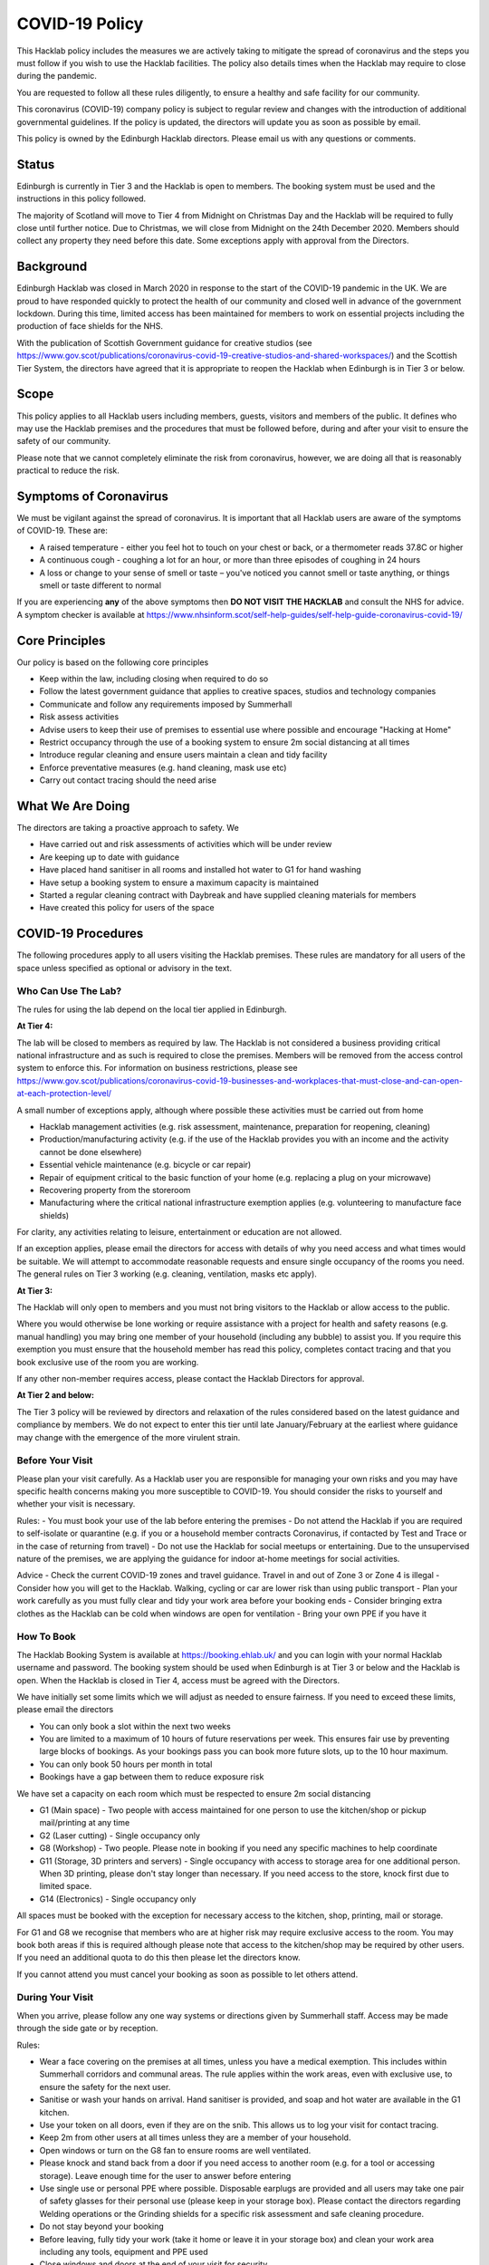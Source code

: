 COVID-19 Policy
===============

This Hacklab policy includes the measures we are actively taking to mitigate the spread of coronavirus and the steps you must follow if you wish to use the Hacklab facilities. The policy also details times when the Hacklab may require to close during the pandemic.

You are requested to follow all these rules diligently, to ensure a healthy and safe facility for our community. 

This coronavirus (COVID-19) company policy is subject to regular review and changes with the introduction of additional governmental guidelines. If the policy is updated, the directors will update you as soon as possible by email.

This policy is owned by the Edinburgh Hacklab directors. Please email us with any questions or comments.

Status
------
Edinburgh is currently in Tier 3 and the Hacklab is open to members. The booking system must be used and the instructions in this policy followed.

The majority of Scotland will move to Tier 4 from Midnight on Christmas Day and the Hacklab will be required to fully close until further notice. Due to Christmas, we will close from Midnight on the 24th December 2020. Members should collect any property they need before this date. Some exceptions apply with approval from the Directors.

Background
----------
Edinburgh Hacklab was closed in March 2020 in response to the start of the COVID-19 pandemic in the UK. We are proud to have responded quickly to protect the health of our community and closed well in advance of the government lockdown. During this time, limited access has been maintained for members to work on essential projects including the production of face shields for the NHS.

With the publication of Scottish Government guidance for creative studios (see `https://www.gov.scot/publications/coronavirus-covid-19-creative-studios-and-shared-workspaces/ <https://www.gov.scot/publications/coronavirus-covid-19-creative-studios-and-shared-workspaces/>`_) and the Scottish Tier System, the directors have agreed that it is appropriate to reopen the Hacklab when Edinburgh is in Tier 3 or below. 

Scope
-----
This policy applies to all Hacklab users including members, guests, visitors and members of the public. It defines who may use the Hacklab premises and the procedures that must be followed before, during and after your visit to ensure the safety of our community.

Please note that we cannot completely eliminate the risk from coronavirus, however, we are doing all that is reasonably practical to reduce the risk. 

Symptoms of Coronavirus
-----------------------
We must be vigilant against the spread of coronavirus. It is important that all Hacklab users are aware of the symptoms of COVID-19. These are:

- A raised temperature - either you feel hot to touch on your chest or back, or a thermometer reads 37.8C or higher
- A continuous cough - coughing a lot for an hour, or more than three episodes of coughing in 24 hours
- A loss or change to your sense of smell or taste – you've noticed you cannot smell or taste anything, or things smell or taste different to normal

If you are experiencing **any** of the above symptoms then **DO NOT VISIT THE HACKLAB** and consult the NHS for advice. A symptom checker is available at `https://www.nhsinform.scot/self-help-guides/self-help-guide-coronavirus-covid-19/ <https://www.nhsinform.scot/self-help-guides/self-help-guide-coronavirus-covid-19/>`_

Core Principles
----------------
Our policy is based on the following core principles

- Keep within the law, including closing when required to do so
- Follow the latest government guidance that applies to creative spaces, studios and technology companies
- Communicate and follow any requirements imposed by Summerhall
- Risk assess activities
- Advise users to keep their use of premises to essential use where possible and encourage "Hacking at Home"
- Restrict occupancy through the use of a booking system to ensure 2m social distancing at all times
- Introduce regular cleaning and ensure users maintain a clean and tidy facility
- Enforce preventative measures (e.g. hand cleaning, mask use etc)
- Carry out contact tracing should the need arise

What We Are Doing
-----------------
The directors are taking a proactive approach to safety. We

- Have carried out and risk assessments of activities which will be under review
- Are keeping up to date with guidance
- Have placed hand sanitiser in all rooms and installed hot water to G1 for hand washing
- Have setup a booking system to ensure a maximum capacity is maintained
- Started a regular cleaning contract with Daybreak and have supplied cleaning materials for members
- Have created this policy for users of the space

COVID-19 Procedures
-------------------
The following procedures apply to all users visiting the Hacklab premises. These rules are mandatory for all users of the space unless specified as optional or advisory in the text.

Who Can Use The Lab?
^^^^^^^^^^^^^^^^^^^^
The rules for using the lab depend on the local tier applied in Edinburgh.

**At Tier 4:**

The lab will be closed to members as required by law. The Hacklab is not considered a business providing critical national infrastructure and as such is required to close the premises. Members will be removed from the access control system to enforce this. For information on business restrictions, please see `https://www.gov.scot/publications/coronavirus-covid-19-businesses-and-workplaces-that-must-close-and-can-open-at-each-protection-level/ <https://www.gov.scot/publications/coronavirus-covid-19-businesses-and-workplaces-that-must-close-and-can-open-at-each-protection-level/>`_


A small number of exceptions apply, although where possible these activities must be carried out from home

- Hacklab management activities (e.g. risk assessment, maintenance, preparation for reopening, cleaning)
- Production/manufacturing activity (e.g. if the use of the Hacklab provides you with an income and the activity cannot be done elsewhere)
- Essential vehicle maintenance (e.g. bicycle or car repair)
- Repair of equipment critical to the basic function of your home (e.g. replacing a plug on your microwave)
- Recovering property from the storeroom
- Manufacturing where the critical national infrastructure exemption applies (e.g. volunteering to manufacture face shields)

For clarity, any activities relating to leisure, entertainment or education are not allowed.

If an exception applies, please email the directors for access with details of why you need access and what times would be suitable. We will attempt to accommodate reasonable requests and ensure single occupancy of the rooms you need. The general rules on Tier 3 working (e.g. cleaning, ventilation, masks etc apply).

**At Tier 3:**

The Hacklab will only open to members and you must not bring visitors to the Hacklab or allow access to the public. 

Where you would otherwise be lone working or require assistance with a project for health and safety reasons (e.g. manual handling) you may bring one member of your household (including any bubble) to assist you. If you require this exemption you must ensure that the household member has read this policy, completes contact tracing and that you book exclusive use of the room you are working.

If any other non-member requires access, please contact the Hacklab Directors for approval.

**At Tier 2 and below:**

The Tier 3 policy will be reviewed by directors and relaxation of the rules considered based on the latest guidance and compliance by members. We do not expect to enter this tier until late January/February at the earliest where guidance may change with the emergence of the more virulent strain.

Before Your Visit
^^^^^^^^^^^^^^^^^
Please plan your visit carefully. As a Hacklab user you are responsible for managing your own risks and you may have specific health concerns making you more susceptible to COVID-19. You should consider the risks to yourself and whether your visit is necessary.

Rules:
- You must book your use of the lab before entering the premises
- Do not attend the Hacklab if you are required to self-isolate or quarantine (e.g. if you or a household member contracts Coronavirus, if contacted by Test and Trace or in the case of returning from travel)
- Do not use the Hacklab for social meetups or entertaining. Due to the unsupervised nature of the premises, we are applying the guidance for indoor at-home meetings for social activities.

Advice
- Check the current COVID-19 zones and travel guidance. Travel in and out of Zone 3 or Zone 4 is illegal
- Consider how you will get to the Hacklab. Walking, cycling or car are lower risk than using public transport
- Plan your work carefully as you must fully clear and tidy your work area before your booking ends
- Consider bringing extra clothes as the Hacklab can be cold when windows are open for ventilation
- Bring your own PPE if you have it

How To Book
^^^^^^^^^^^
The Hacklab Booking System is available at `https://booking.ehlab.uk/ <https://booking.ehlab.uk/>`_ and you can login with your normal Hacklab username and password. The booking system should be used when Edinburgh is at Tier 3 or below and the Hacklab is open. When the Hacklab is closed in Tier 4, access must be agreed with the Directors.

We have initially set some limits which we will adjust as needed to ensure fairness. If you need to exceed these limits, please email the directors

- You can only book a slot within the next two weeks
- You are limited to a maximum of 10 hours of future reservations per week. This ensures fair use by preventing large blocks of bookings. As your bookings pass you can book more future slots, up to the 10 hour maximum.
- You can only book 50 hours per month in total
- Bookings have a gap between them to reduce exposure risk

We have set a capacity on each room which must be respected to ensure 2m social distancing

- G1 (Main space) - Two people with access maintained for one person to use the kitchen/shop or pickup mail/printing at any time
- G2 (Laser cutting) - Single occupancy only
- G8 (Workshop) - Two people. Please note in booking if you need any specific machines to help coordinate
- G11 (Storage, 3D printers and servers) - Single occupancy with access to storage area for one additional person. When 3D printing, please don't stay longer than necessary. If you need access to the store, knock first due to limited space.
- G14 (Electronics) - Single occupancy only

All spaces must be booked with the exception for necessary access to the kitchen, shop, printing, mail or storage.

For G1 and G8 we recognise that members who are at higher risk may require exclusive access to the room. You may book both areas if this is required although please note that access to the kitchen/shop may be required by other users. If you need an additional quota to do this then please let the directors know.

If you cannot attend you must cancel your booking as soon as possible to let others attend.

During Your Visit
^^^^^^^^^^^^^^^^^
When you arrive, please follow any one way systems or directions given by Summerhall staff. Access may be made through the side gate or by reception.

Rules:

- Wear a face covering on the premises at all times, unless you have a medical exemption. This includes within Summerhall corridors and communal areas. The rule applies within the work areas, even with exclusive use, to ensure the safety for the next user. 
- Sanitise or wash your hands on arrival. Hand sanitiser is provided, and soap and hot water are available in the G1 kitchen.
- Use your token on all doors, even if they are on the snib. This allows us to log your visit for contact tracing. 
- Keep 2m from other users at all times unless they are a member of your household.
- Open windows or turn on the G8 fan to ensure rooms are well ventilated.
- Please knock and stand back from a door if you need access to another room (e.g. for a tool or accessing storage). Leave enough time for the user to answer before entering
- Use single use or personal PPE where possible. Disposable earplugs are provided and all users may take one pair of safety glasses for their personal use (please keep in your storage box). Please contact the directors regarding Welding operations or the Grinding shields for a specific risk assessment and safe cleaning procedure.
- Do not stay beyond your booking
- Before leaving, fully tidy your work (take it home or leave it in your storage box) and clean your work area including any tools, equipment and PPE used
- Close windows and doors at the end of your visit for security

Guidance:

- Check your work area is clean before working. Cleaning products are provided if you wish to use them before starting work. Please email the directors if the place is untidy or unclean with photos if possible. This helps us chase the right people. 
- If someone without a booking is using the area, please safely ask them to clear up and leave and inform the directors.
- If you require the toilet, ensure single occupancy and wash hands thoroughly after use
- Regularly sanitise or wash your hands during the visit
- Any waste, especially where it may be contaminated with bodily fluids (e.g. tissues, paper towels, bottles and cans) must be placed in the bins. Gloves and a mask should be work when emptying bins and hands thoroughly cleaned afterwards
- Avoid touching your face or face mask
- Doors can be left open to increase ventilation and air the room while tidying
- Leave plenty of time to clean and tidy your work area
- Consider installing the Protect Scotland App on your phone.

In An Emergency
^^^^^^^^^^^^^^^
- If you need to give first aid to another user, gloves and a mask must be worn. If possible, you should help the casualty to treat themselves while maintaining a distance. All accidents or illness must be reported immediately to the directors.
- In the event of a fire, please exit the building promptly by the nearest fire exit. Maintain 2m social distancing at the muster point

Please consider the additional risks of lone working and plan accordingly. We advise ensuring that someone knows when you are using the Hacklab and checking in with them when complete.

After Your Visit
^^^^^^^^^^^^^^^^
If you develop COVID-19 symptoms in the 10 days following your visit you must email the directors to enable contact tracing to take place. This is in addition to carrying out the notifications to NHS Test and Trace to enable us to take a proactive approach.

Enforcement
-----------------
We hope that all members will abide by these rules as they are designed to keep you and other members of the Hacklab community safe. We understand that guidance may change at short notice and behaviour change is hard so mistakes will be made. We hope minor issues can be dealt with by looking out for each other and reminding others to stay safe. In the event of more serious or repeated rule-breaking, the directors will be forced to take action to comply with our legal obligations and ensure we may keep the lab open.

Minor Issues
^^^^^^^^^^^^
We hope minor issues can be dealt with by way of a reminder from other users

Examples:

- Forgetting to wear a mask unless exempt
- Entering a room at capacity
- Hygiene issues
- Minor social distancing failures (while wearing masks)

What to do:

- In the first instance, remind other users of the expectations in this policy from a safe distance.
- Inform the directors of refusal or continued breaches

Moderate Breaches
^^^^^^^^^^^^^^^^^
We operate a three-strikes policy with increasing severity. If you find issues such as housekeeping and tidiness when you arrive at your booking or if someone else is using the space, please email the directors with a picture so we can check who was responsible.

Examples:

- Repeated minor breaches
- Failure to use the booking system
- Next user finds room untidy/unclean
- Leaving the premises unsecured (e.g. closing windows at end of the booking)
- Failure to follow government guidance (e.g. travel restrictions)

What to do:

- Inform the directors

What the directors will do:

- Investigate the situation (e.g. check door logs) and speak to users
- In the first instance, remind members of the rules and gain agreement that they will comply in future
- In the second instance, issue a final warning that behaviour must improve and any further incidents within a specified time will result in further action. The time period is at the discretion of the directors
- A third breach will result in a temporary suspension of membership and removal from the access control and booking systems for a time at the discretion of the directors. Membership payments will not be due for any suspension longer than 1 month
- On return, conditions may be issued to ensure improved behaviour. Continued non-compliance may result in termination of membership.

Serious Breaches
^^^^^^^^^^^^^^^^^
Any serious issues should be immediately brought to the directors as they may require rapid action. Access may be temporarily suspended pending an investigation

Examples:

- Blatant refusal to comply with COVID policies (e.g. large groups using the lab, parties, putting others in immediate harm)
- Using the lab with COVID symptoms or while you should be isolating
- Breaches of COVID laws
- Violence, abuse or harassment of other members or Summerhall staff/residents
- Intentional endangerment of others 

What to do:

- Make yourself safe
- Inform the directors immediately

What the directors will do:

- Temporarily suspend access
- Investigate the situation and interview those concerned
- Take appropriate action
- On return, conditions may be issued to ensure improved behaviour. Continued non-compliance may result in termination of membership.
